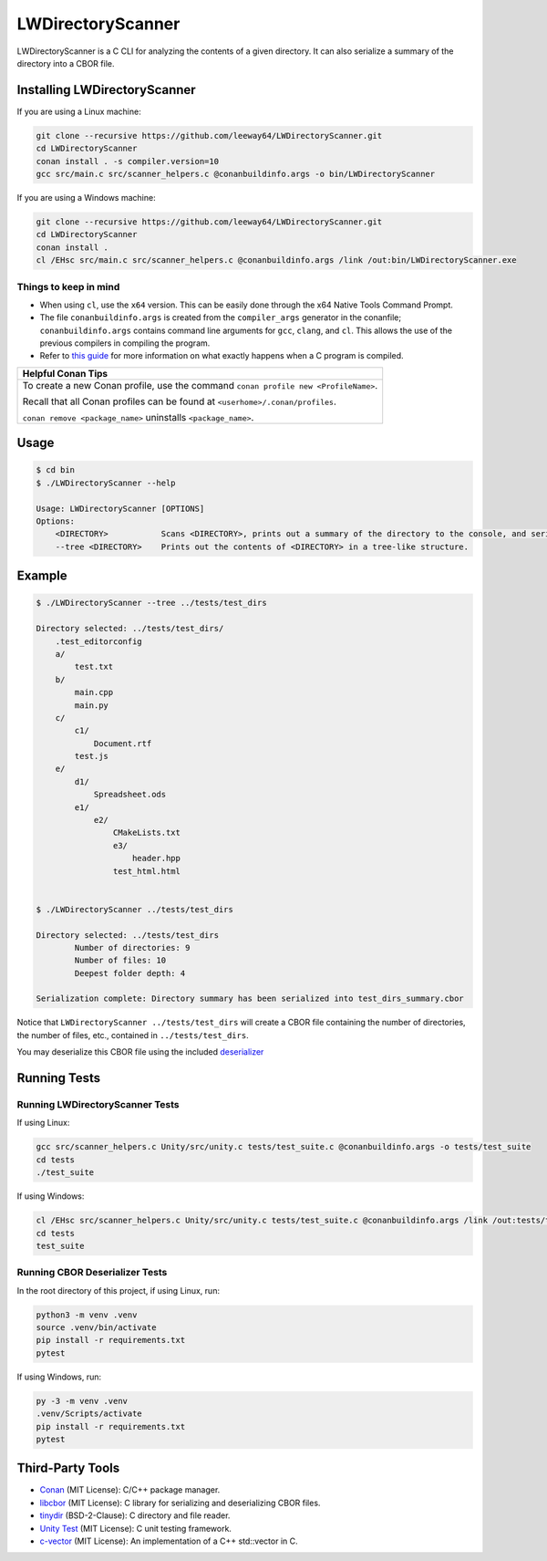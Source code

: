 LWDirectoryScanner
==================

.. image:: https://img.shields.io/badge/license-MIT-red.svg
    :target: LICENSE.txt
.. image:: https://img.shields.io/github/v/release/leeway64/LWDirectoryScanner
    :alt: GitHub release (latest by date)

LWDirectoryScanner is a C CLI for analyzing the contents of a given directory. It can also
serialize a summary of the directory into a CBOR file.


Installing LWDirectoryScanner
-----------------------------

If you are using a Linux machine:

.. code-block::

    git clone --recursive https://github.com/leeway64/LWDirectoryScanner.git
    cd LWDirectoryScanner
    conan install . -s compiler.version=10
    gcc src/main.c src/scanner_helpers.c @conanbuildinfo.args -o bin/LWDirectoryScanner


If you are using a Windows machine:

.. code-block::

    git clone --recursive https://github.com/leeway64/LWDirectoryScanner.git
    cd LWDirectoryScanner
    conan install .
    cl /EHsc src/main.c src/scanner_helpers.c @conanbuildinfo.args /link /out:bin/LWDirectoryScanner.exe


Things to keep in mind
~~~~~~~~~~~~~~~~~~~~~~

- When using ``cl``, use the ``x64`` version. This can be easily done through the x64 Native
  Tools Command Prompt.

- The file ``conanbuildinfo.args`` is created from the ``compiler_args`` generator in the
  conanfile; ``conanbuildinfo.args`` contains command line arguments for ``gcc``, ``clang``,
  and ``cl``. This allows the use of the previous compilers in compiling the program.

- Refer to `this guide <docs/C_compilation_process.rst>`_ for more information on what exactly
  happens when a C program is compiled.


+-----------------------------------------------------------------------------------------+
|               Helpful Conan Tips                                                        |
+=========================================================================================+
| To create a new Conan profile, use the command ``conan profile new <ProfileName>``.     |
|                                                                                         |
| Recall that all Conan profiles can be found at ``<userhome>/.conan/profiles``.          |
|                                                                                         |
| ``conan remove <package_name>`` uninstalls ``<package_name>``.                          |
+-----------------------------------------------------------------------------------------+


Usage
-------

.. code-block::

    $ cd bin
    $ ./LWDirectoryScanner --help

    Usage: LWDirectoryScanner [OPTIONS]
    Options:
        <DIRECTORY>           Scans <DIRECTORY>, prints out a summary of the directory to the console, and serializes the summary into a CBOR file.
        --tree <DIRECTORY>    Prints out the contents of <DIRECTORY> in a tree-like structure.


Example
--------

.. code-block::

    $ ./LWDirectoryScanner --tree ../tests/test_dirs

    Directory selected: ../tests/test_dirs/
        .test_editorconfig
        a/
            test.txt
        b/
            main.cpp
            main.py
        c/
            c1/
                Document.rtf
            test.js
        e/
            d1/
                Spreadsheet.ods
            e1/
                e2/
                    CMakeLists.txt
                    e3/
                        header.hpp
                    test_html.html


    $ ./LWDirectoryScanner ../tests/test_dirs

    Directory selected: ../tests/test_dirs
            Number of directories: 9
            Number of files: 10
            Deepest folder depth: 4

    Serialization complete: Directory summary has been serialized into test_dirs_summary.cbor


Notice that ``LWDirectoryScanner ../tests/test_dirs`` will create a CBOR file containing the number
of directories, the number of files, etc., contained in ``../tests/test_dirs``.

You may deserialize this CBOR file using the included `deserializer <src/CBOR_Deserializer.py>`_


Running Tests
--------------

Running LWDirectoryScanner Tests
~~~~~~~~~~~~~~~~~~~~~~~~~~~~~~~~~

If using Linux:


.. code-block::

    gcc src/scanner_helpers.c Unity/src/unity.c tests/test_suite.c @conanbuildinfo.args -o tests/test_suite
    cd tests
    ./test_suite


If using Windows:

.. code-block::

    cl /EHsc src/scanner_helpers.c Unity/src/unity.c tests/test_suite.c @conanbuildinfo.args /link /out:tests/test_suite.exe
    cd tests
    test_suite
    


Running CBOR Deserializer Tests
~~~~~~~~~~~~~~~~~~~~~~~~~~~~~~~~

In the root directory of this project, if using Linux, run:

.. code-block::

    python3 -m venv .venv
    source .venv/bin/activate
    pip install -r requirements.txt
    pytest

If using Windows, run:

.. code-block::

    py -3 -m venv .venv
    .venv/Scripts/activate
    pip install -r requirements.txt
    pytest


Third-Party Tools
-----------------

- `Conan <https://conan.io/>`_ (MIT License): C/C++ package manager.
- `libcbor <https://github.com/PJK/libcbor>`_ (MIT License): C library for serializing and deserializing CBOR files.
- `tinydir <https://github.com/cxong/tinydir>`_ (BSD-2-Clause): C directory and file reader.
- `Unity Test <https://github.com/ThrowTheSwitch/Unity>`_ (MIT License): C unit testing framework.
- `c-vector <https://github.com/eteran/c-vector>`_ (MIT License): An implementation of a C++ std::vector in C.
